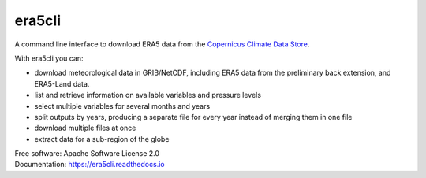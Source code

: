 era5cli
=======
.. image:: https://img.shields.io/badge/License-Apache%202.0-blue.svg
    :target: https://opensource.org/licenses/Apache-2.0
    :alt: License

.. image:: https://img.shields.io/badge/docs-stable-brightgreen.svg
   :target: http://era5cli.readthedocs.io/en/stable/?badge=stable
   :alt: Stable Documentation

.. image:: https://img.shields.io/badge/docs-latest-brightgreen.svg
   :target: http://era5cli.readthedocs.io/en/latest/?badge=latest
   :alt: Latest Documentation

.. image:: https://github.com/eWaterCycle/era5cli/actions/workflows/test_codecov.yml/badge.svg
   :target: https://github.com/eWaterCycle/era5cli/actions/workflows/test_codecov.yml
   :alt: Github Actions

.. image:: https://codecov.io/gh/eWaterCycle/era5cli/branch/master/graph/badge.svg
   :target: https://codecov.io/gh/eWaterCycle/era5cli
   :alt: Test coverage

.. image:: https://badge.fury.io/py/era5cli.svg
    :target: https://badge.fury.io/py/era5cli

.. image:: https://zenodo.org/badge/DOI/10.5281/zenodo.3252665.svg
   :target: https://doi.org/10.5281/zenodo.3252665

.. image:: https://img.shields.io/badge/rsd-era5cli-00a3e3.svg
   :target: https://www.research-software.nl/software/era5cli
   :alt: Research Software Directory Badge

.. image:: https://img.shields.io/badge/fair--software.eu-%E2%97%8F%20%20%E2%97%8F%20%20%E2%97%8F%20%20%E2%97%8F%20%20%E2%97%8B-yellow
   :target: https://fair-software.eu
   
.. inclusion-marker-start-do-not-remove

A command line interface to download ERA5 data from the `Copernicus Climate Data Store <https://climate.copernicus.eu/>`_.

With era5cli you can:

- download meteorological data in GRIB/NetCDF, including ERA5 data from the preliminary back extension, and ERA5-Land data.
- list and retrieve information on available variables and pressure levels
- select multiple variables for several months and years
- split outputs by years, producing a separate file for every year instead of merging them in one file
- download multiple files at once
- extract data for a sub-region of the globe

.. inclusion-marker-end-do-not-remove

| Free software: Apache Software License 2.0
| Documentation: https://era5cli.readthedocs.io
